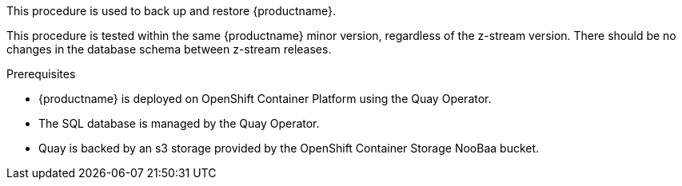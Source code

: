 This procedure is used to back up and restore {productname}. 

This procedure is tested within the same {productname} minor version, regardless of the z-stream version. There should be no changes in the database schema between z-stream releases. 

.Prerequisites 

* {productname} is deployed on OpenShift Container Platform using the Quay Operator. 
* The SQL database is managed by the Quay Operator. 
* Quay is backed by an s3 storage provided by the OpenShift Container Storage NooBaa bucket. 
